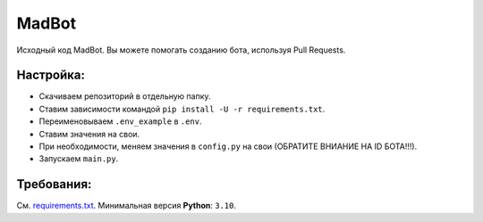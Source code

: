 MadBot
============
.. image:: https://discord.com/api/guilds/981247575451639888/embed.png
   :target: https://discord.gg/DvYPRm939R
   :alt: Приглашение на Discord сервер поддержки.
Исходный код MadBot. Вы можете помогать созданию бота, используя Pull Requests.

Настройка:
-----------
- Скачиваем репозиторий в отдельную папку.
- Ставим зависимости командой ``pip install -U -r requirements.txt``.
- Переименовываем ``.env_example`` в ``.env``.
- Ставим значения на свои.
- При необходимости, меняем значения в ``config.py`` на свои (ОБРАТИТЕ ВНИАНИЕ НА ID БОТА!!!).
- Запускаем ``main.py``.

Требования:
------------
См. `requirements.txt <https://github.com/MadCat9958/MadBotPublic/blob/main/requirements.txt/>`__.
Минимальная версия **Python**: ``3.10``.
